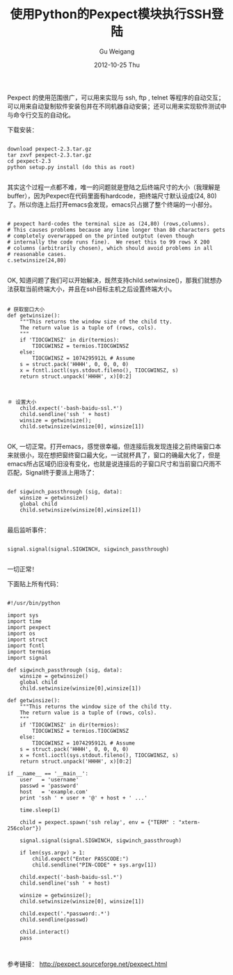 #+TITLE: 使用Python的Pexpect模块执行SSH登陆
#+AUTHOR: Gu Weigang
#+EMAIL: guweigang@outlook.com
#+DATE: 2012-10-25 Thu
#+URI: /blog/2012/10/25/using-python-ssh-landing-module-performs-pexpect/
#+KEYWORDS: pexpect, ssh, python
#+TAGS: expect, pexpect, ssh, python
#+LANGUAGE: zh_CN
#+OPTIONS: H:3 num:nil toc:nil \n:nil ::t |:t ^:nil -:nil f:t *:t <:t
#+DESCRIPTION: 

Pexpect 的使用范围很广，可以用来实现与 ssh, ftp , telnet 等程序的自动交互；可以用来自动复制软件安装包并在不同机器自动安装；还可以用来实现软件测试中与命令行交互的自动化。

下载安装：

#+BEGIN_EXAMPLE
    
download pexpect-2.3.tar.gz
tar zxvf pexpect-2.3.tar.gz
cd pexpect-2.3
python setup.py install (do this as root)

#+END_EXAMPLE

其实这个过程一点都不难，唯一的问题就是登陆之后终端尺寸的大小（我理解是buffer），因为Pexpect在代码里面有hardcode，把终端尺寸默认设成(24, 80)了。所以你连上后打开emacs会发现，emacs只占据了整个终端的一小部分。

#+BEGIN_EXAMPLE
    
# pexpect hard-codes the terminal size as (24,80) (rows,columns).
# This causes problems because any line longer than 80 characters gets
# completely overwrapped on the printed outptut (even though
# internally the code runs fine).  We reset this to 99 rows X 200
# columns (arbitrarily chosen), which should avoid problems in all
# reasonable cases.
c.setwinsize(24,80)

#+END_EXAMPLE

OK, 知道问题了我们可以开始解决，既然支持child.setwinsize()，那我们就想办法获取当前终端大小，并且在ssh目标主机之后设置终端大小。

#+BEGIN_EXAMPLE
    
# 获取窗口大小
def getwinsize():
    """This returns the window size of the child tty.
    The return value is a tuple of (rows, cols).
    """
    if 'TIOCGWINSZ' in dir(termios):
        TIOCGWINSZ = termios.TIOCGWINSZ
    else:
        TIOCGWINSZ = 1074295912L # Assume
    s = struct.pack('HHHH', 0, 0, 0, 0)
    x = fcntl.ioctl(sys.stdout.fileno(), TIOCGWINSZ, s)
    return struct.unpack('HHHH', x)[0:2]

#+END_EXAMPLE

#+BEGIN_EXAMPLE
    
＃ 设置大小
    child.expect('-bash-baidu-ssl.*')
    child.sendline('ssh ' + host)
    winsize = getwinsize();
    child.setwinsize(winsize[0], winsize[1])

#+END_EXAMPLE

OK, 一切正常。打开emacs，感觉很幸福，但连接后我发现连接之前终端窗口本来就很小，现在想把窗终窗口最大化，一试就杯具了，窗口的确最大化了，但是emacs所占区域仍旧没有变化，也就是说连接后的子窗口尺寸和当前窗口尺雨不匹配，Signal终于要派上用场了：

#+BEGIN_EXAMPLE
    
def sigwinch_passthrough (sig, data):
    winsize = getwinsize()
    global child
    child.setwinsize(winsize[0],winsize[1])

#+END_EXAMPLE

最后监听事件：

#+BEGIN_EXAMPLE
    
signal.signal(signal.SIGWINCH, sigwinch_passthrough)

#+END_EXAMPLE

一切正常！

下面贴上所有代码：


#+BEGIN_EXAMPLE
    
#!/usr/bin/python

import sys
import time
import pexpect
import os
import struct
import fcntl
import termios
import signal

def sigwinch_passthrough (sig, data):
    winsize = getwinsize()
    global child
    child.setwinsize(winsize[0],winsize[1])

def getwinsize():
    """This returns the window size of the child tty.
    The return value is a tuple of (rows, cols).
    """
    if 'TIOCGWINSZ' in dir(termios):
        TIOCGWINSZ = termios.TIOCGWINSZ
    else:
        TIOCGWINSZ = 1074295912L # Assume
    s = struct.pack('HHHH', 0, 0, 0, 0)
    x = fcntl.ioctl(sys.stdout.fileno(), TIOCGWINSZ, s)
    return struct.unpack('HHHH', x)[0:2]

if __name__ == '__main__':
    user   = 'username'
    passwd = 'password'
    host   = 'example.com'
    print 'ssh ' + user + '@' + host + ' ...'
    
    time.sleep(1)
        
    child = pexpect.spawn('ssh relay', env = {"TERM" : "xterm-256color"})
    
    signal.signal(signal.SIGWINCH, sigwinch_passthrough)
    
    if len(sys.argv) > 1:
        child.expect("Enter PASSCODE:")
        child.sendline("PIN-CODE" + sys.argv[1])

    child.expect('-bash-baidu-ssl.*')
    child.sendline('ssh ' + host)
    
    winsize = getwinsize();
    child.setwinsize(winsize[0], winsize[1])
    
    child.expect('.*password:.*')
    child.sendline(passwd)
    
    child.interact()
    pass


#+END_EXAMPLE

参考链接： [[http://pexpect.sourceforge.net/pexpect.html][http://pexpect.sourceforge.net/pexpect.html]]


